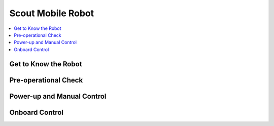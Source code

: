 Scout Mobile Robot
==================

.. contents::
   :depth: 2
   :local:

Get to Know the Robot
---------------------


Pre-operational Check
---------------------


Power-up and Manual Control
---------------------------


Onboard Control
---------------


